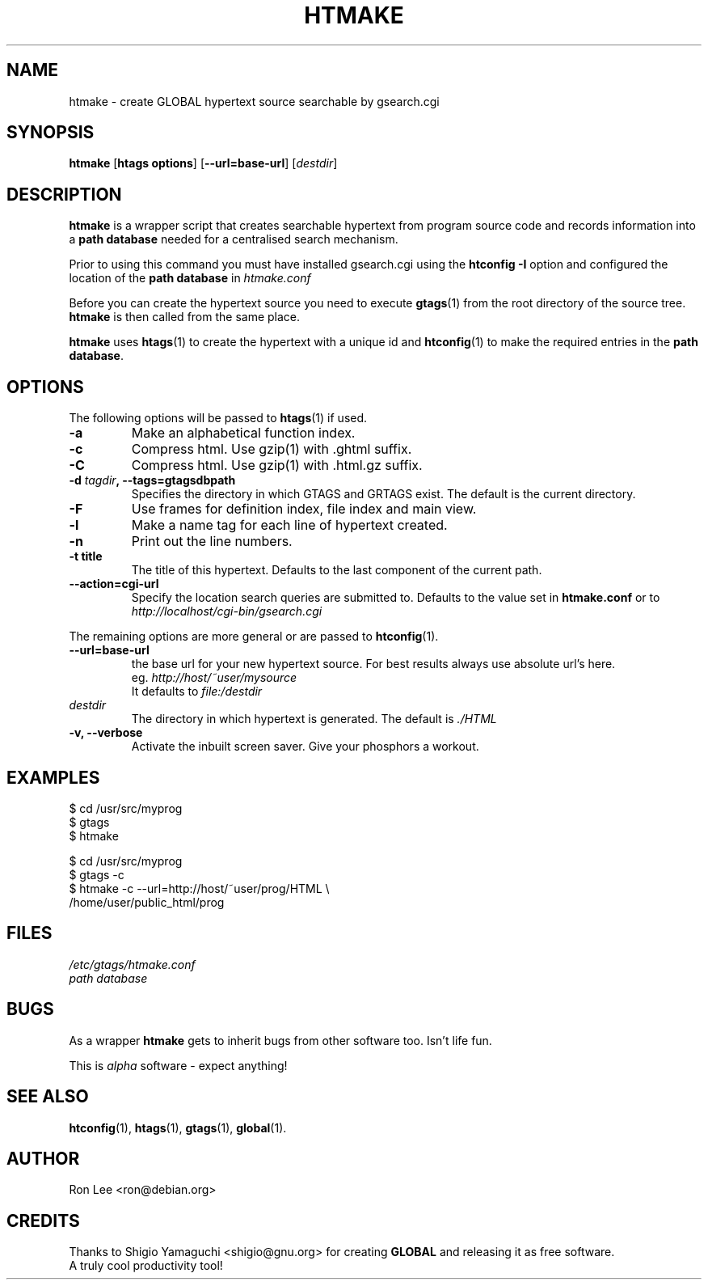 .TH HTMAKE 1 "27 March 1999" "Debian GNU/Linux" "GLOBAL cgi Utilities"
.\" Copyright (c) 1999, 2000  Ron Lee.  All rights reserved.
.\" This text may be distributed under the same terms as the htmake source.
.\" All copies of this manual must acknowledge the author and include the
.\" above copyright statement.
.\"
.\" In cases of discrepancy the source is authorative.  Duh 8^}
.SH NAME
htmake \- create GLOBAL hypertext source searchable by gsearch.cgi
.SH SYNOPSIS
.BR htmake " [" "htags options" "] [" --url=base-url ]
.RI [ destdir ]
.SH "DESCRIPTION"
.B htmake
is a wrapper script that creates searchable hypertext from program 
source code and records information into a \fBpath database\fP
needed for a centralised search mechanism.
.PP
Prior to using this command you must have installed gsearch.cgi
using the \fBhtconfig -I\fP option and configured the location
of the \fBpath database\fP in \fIhtmake.conf\fP
.PP
Before you can create the hypertext source you need to execute
\fBgtags\fP(1) from the root directory of the source tree.
\fBhtmake\fP is then called from the same place.
.PP
\fBhtmake\fP uses \fBhtags\fP(1) to create the hypertext with a
unique id and \fBhtconfig\fP(1) to make the required entries in
the \fBpath database\fP.
.SH OPTIONS
The following options will be passed to \fBhtags\fP(1) if used.
.TP
.B -a
Make an alphabetical function index.
.TP
.B -c
Compress html. Use gzip(1) with .ghtml suffix.
.TP
.B -C
Compress html. Use gzip(1) with .html.gz suffix.
.TP
.B -d \fItagdir\fP, --tags=gtagsdbpath
Specifies the directory in which GTAGS and GRTAGS exist. The default is the current directory.
.TP
.B -F
Use frames for definition index, file index and main view.
.TP
.B -l
Make a name tag for each line of hypertext created.
.TP
.B -n
Print out the line numbers.
.TP
.B -t title
The title of this hypertext. Defaults to the last component of the current path.
.TP
.B --action=cgi-url
Specify the location search queries are submitted to.
Defaults to the value set in \fBhtmake.conf\fP or to
.br
.I http://localhost/cgi-bin/gsearch.cgi
.PP
The remaining options are more general or are passed to \fBhtconfig\fP(1).
.TP
.B --url=base-url
the base url for your new hypertext source.
For best results always use absolute url's here.
.br
eg. \fIhttp://host/~user/mysource\fP
.br
It defaults to \fIfile:/destdir\fP
.TP
.I destdir
The directory in which hypertext is generated.
The default is \fI./HTML\fP
.TP
.B -v, --verbose
Activate the inbuilt screen saver. Give your phosphors a workout.
.SH EXAMPLES
$ cd /usr/src/myprog
.br
$ gtags
.br
$ htmake
.PP
$ cd /usr/src/myprog
.br
$ gtags -c
.br
$ htmake \-c \-\-url=http://host/~user/prog/HTML \\
  /home/user/public_html/prog
.SH FILES
.I /etc/gtags/htmake.conf
.br
.I path database
.SH BUGS
As a wrapper \fBhtmake\fP gets to inherit bugs from other software too.
Isn't life fun.
.PP
This is \fIalpha\fP software \- expect anything!
.SH "SEE ALSO"
.BR htconfig (1), " htags" (1), " gtags" (1), " global" (1).
.SH AUTHOR
Ron Lee <ron@debian.org>
.SH CREDITS
Thanks to Shigio Yamaguchi <shigio@gnu.org> for creating
\fBGLOBAL\fP and releasing it as free software.
.br
A truly cool productivity tool!
